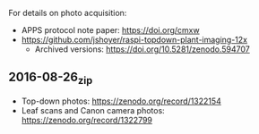 
For details on photo acquisition:
  - APPS protocol note paper: https://doi.org/cmxw
  - https://github.com/jshoyer/raspi-topdown-plant-imaging-12x
    - Archived versions:
      https://doi.org/10.5281/zenodo.594707

** 2016-08-26_zip
- Top-down photos: https://zenodo.org/record/1322154
- Leaf scans and Canon camera photos:
  https://zenodo.org/record/1322799
